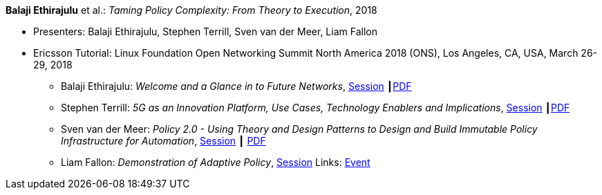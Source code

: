 *Balaji Ethirajulu* et al.: _Taming Policy Complexity: From Theory to Execution_, 2018

* Presenters: Balaji Ethirajulu, Stephen Terrill, Sven van der Meer, Liam Fallon
* Ericsson Tutorial: Linux Foundation Open Networking Summit North America 2018 (ONS), Los Angeles, CA, USA, March 26-29, 2018
  ** Balaji Ethirajulu: _Welcome and a Glance in to Future Networks_, link:https://onsna18.sched.com/event/EFjl/ericsson-tutorial-welcome-and-a-glance-in-to-future-networks-balaji-ethirajulu-ericsson[Session] ┃link:https://schd.ws/hosted_files/onsna18/75/Ericsson%20Tutorial%20introduction%20PA1.pdf[PDF]
  ** Stephen Terrill: _5G as an Innovation Platform, Use Cases, Technology Enablers and Implications_, link:https://onsna18.sched.com/event/EFjs/ericsson-tutorial-5g-as-an-innovation-platform-use-cases-technology-enablers-and-implications-stephen-terrill-ericsson[Session] ┃link:https://schd.ws/hosted_files/onsna18/91/ONS%20Tutorial-pa2.pdf[PDF]
  ** Sven van der Meer: _Policy 2.0 - Using Theory and Design Patterns to Design and Build Immutable Policy Infrastructure for Automation_, link:https://onsna18.sched.com/event/EFju/ericsson-tutorial-policy-20-using-theory-and-design-patterns-to-design-and-build-immutable-policy-infrastructure-for-automation-sven-van-der-meer-ericsson[Session] ┃ link:https://schd.ws/hosted_files/onsna18/ac/2018-03-upt-ons.pdf[PDF]
  ** Liam Fallon: _Demonstration of Adaptive Policy_, link:https://onsna18.sched.com/event/EFjw/ericsson-tutorial-demonstration-of-adaptive-policy-liam-fallon-ericsson[Session]
Links:
    link:https://onsna18.sched.com/event/DmOj/tutorial-taming-policy-complexity-from-theory-to-execution-presented-by-ericsson[Event]
ifdef::local[]
* Local links:
    link:/library/talks/tutorial/ons-2018/ons-2018-p0-balaji.pdf[Balaji: PDF] ┃
    link:/library/talks/tutorial/ons-2018/ons-2018-p1-stephen.pdf[Stephen: PDF] ┃
    link:/library/talks/tutorial/ons-2018/ons-2018-p1-stephen.pptx[Stephen: PPTX] ┃
    link:/library/talks/tutorial/ons-2018/ons-2018-p2-sven.pdf[Sven: PDF] ┃
    link:/library/talks/tutorial/ons-2018/ons-2018-p2-sven.pptx[Sven: PPTX]
endif::[]


